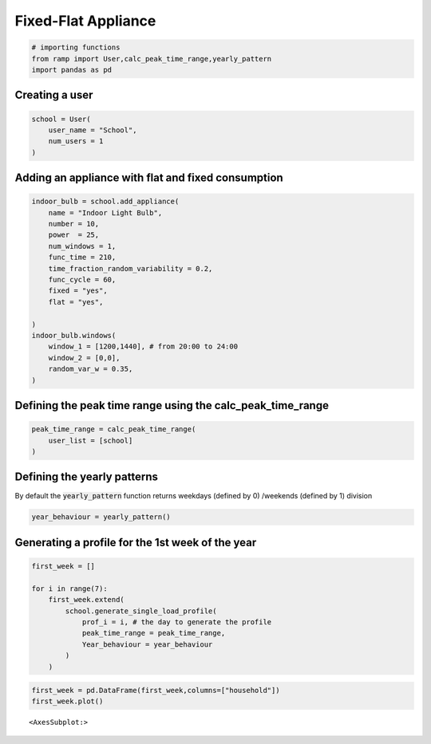Fixed-Flat Appliance
====================

.. code:: ipython3

    # importing functions
    from ramp import User,calc_peak_time_range,yearly_pattern
    import pandas as pd

Creating a user
~~~~~~~~~~~~~~~

.. code:: ipython3

    school = User(
        user_name = "School",
        num_users = 1
    )

Adding an appliance with flat and fixed consumption
~~~~~~~~~~~~~~~~~~~~~~~~~~~~~~~~~~~~~~~~~~~~~~~~~~~

.. code:: ipython3

    indoor_bulb = school.add_appliance(
        name = "Indoor Light Bulb",
        number = 10,
        power  = 25,
        num_windows = 1,
        func_time = 210,
        time_fraction_random_variability = 0.2,
        func_cycle = 60,
        fixed = "yes",
        flat = "yes",
        
    )
    indoor_bulb.windows(
        window_1 = [1200,1440], # from 20:00 to 24:00
        window_2 = [0,0], 
        random_var_w = 0.35,
    )

Defining the peak time range using the calc_peak_time_range
~~~~~~~~~~~~~~~~~~~~~~~~~~~~~~~~~~~~~~~~~~~~~~~~~~~~~~~~~~~

.. code:: ipython3

    peak_time_range = calc_peak_time_range(
        user_list = [school]
    )

Defining the yearly patterns
~~~~~~~~~~~~~~~~~~~~~~~~~~~~

By default the :code:`yearly_pattern` function returns weekdays (defined by 0)
/weekends (defined by 1) division

.. code:: ipython3

    year_behaviour = yearly_pattern()

Generating a profile for the 1st week of the year
~~~~~~~~~~~~~~~~~~~~~~~~~~~~~~~~~~~~~~~~~~~~~~~~~

.. code:: ipython3

    first_week = []
    
    for i in range(7):
        first_week.extend(
            school.generate_single_load_profile(
                prof_i = i, # the day to generate the profile
                peak_time_range = peak_time_range,
                Year_behaviour = year_behaviour
            )
        )
        

.. code:: ipython3

    first_week = pd.DataFrame(first_week,columns=["household"])
    first_week.plot()




.. parsed-literal::

    <AxesSubplot:>




.. image:: output_12_1.png

